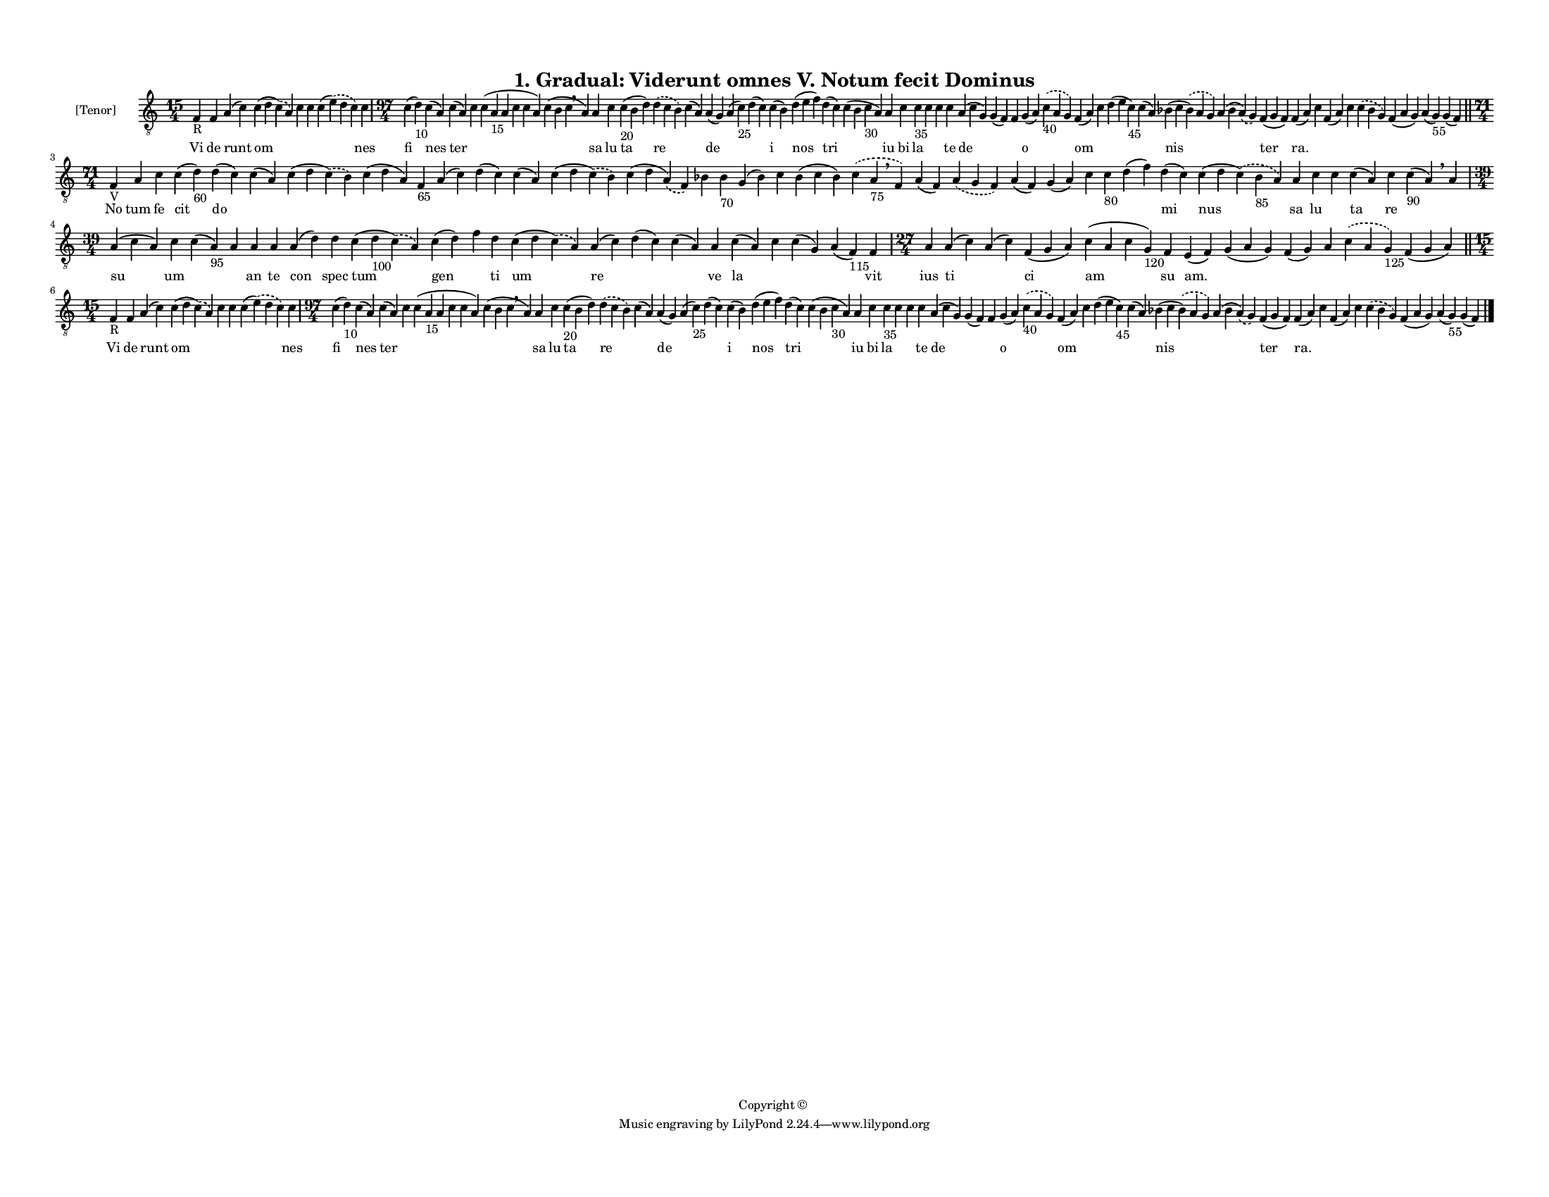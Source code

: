 
\version "2.18.2"
% automatically converted by musicxml2ly from musicxml/F3M01ps_Gradual_Viderunt_omnes_V_Notum_fecit_Dominus.xml

\header {
    encodingsoftware = "Sibelius 6.2"
    encodingdate = "2017-03-20"
    copyright = "Copyright © "
    title = "1. Gradual: Viderunt omnes V. Notum fecit Dominus"
    }

#(set-global-staff-size 11.3811023622)
\paper {
    paper-width = 27.94\cm
    paper-height = 21.59\cm
    top-margin = 1.2\cm
    bottom-margin = 1.2\cm
    left-margin = 1.0\cm
    right-margin = 1.0\cm
    between-system-space = 0.93\cm
    page-top-space = 1.27\cm
    }
\layout {
    \context { \Score
        autoBeaming = ##f
        }
    }
PartPOneVoiceOne =  \relative f {
    \clef "treble_8" \key c \major \time 15/4 | % 1
    f4 -"R" f4 a4 ( c4 ) c4 ( d4 \slurDashed c4 ) ( \slurSolid a4 ) c4 c4
    c4 ( \slurDashed e4 ) ( \slurSolid d4 c4 ) c4 | % 2
    \time 97/4  c4 ( d4 -"10" ) c4 ( a4 ) c4 ( a4 ) c4 c4 ( a4 -"15" a4
    c4 c4 a4 ) c4 ( b4 c4 \breathe a4 ) a4 c4 c4 -"20" ( b4 d4 )
    \slurDashed d4 ( \slurSolid c4 b4 ) c4 ( a4 ) a4 ( g4 ) a4 ( c4
    -"25" ) d4 ( c4 ) c4 ( b4 ) d4 ( e4 f4 ) d4 ( c4 ) c4 ( b4 c4 -"30"
    a4 ) a4 c4 c4 -"35" c4 c4 c4 a4 ( c4 g4 ) g4 ( f4 ) f4 g4 ( a4 )
    \slurDashed c4 -"40" ( \slurSolid a4 g4 ) f4 ( a4 ) c4 d4 ( e4 c4
    -"45" ) c4 ( a4 ) bes4 ( c4 \slurDashed bes4 ) ( \slurSolid a4 g4 )
    a4 ( bes4 \slurDashed a4 ) ( \slurSolid g4 ) f4 ( g4 f4 ) f4 ( a4 )
    c4 f,4 ( a4 ) c4 \slurDashed c4 ( \slurSolid bes4 g4 ) f4 ( a4 g4 )
    a4 ( g4 -"55" ) g4 ( f4 ) \bar "||"
    \break | % 3
    \time 71/4  | % 3
    f4 -"V" a4 c4 c4 ( d4 -"60" ) d4 ( c4 ) c4 ( a4 ) c4 ( d4
    \slurDashed c4 ) ( \slurSolid b4 ) c4 ( d4 a4 ) f4 -"65" a4 ( c4 ) d4
    ( c4 ) c4 ( a4 ) c4 ( d4 \slurDashed c4 ) ( \slurSolid b4 ) c4 ( d4
    \slurDashed a4 ) ( \slurSolid f4 ) bes4 bes4 -"70" g4 ( bes4 ) c4
    bes4 ( c4 bes4 ) \slurDashed c4 ( \slurSolid a4 -"75" \breathe f4 )
    a4 ( f4 ) \slurDashed a4 ( \slurSolid g4 f4 ) a4 ( f4 ) g4 ( a4 ) c4
    c4 -"80" d4 ( f4 ) d4 ( c4 ) c4 ( d4 \slurDashed c4 ) ( \slurSolid
    bes4 -"85" a4 ) a4 c4 c4 c4 ( a4 ) c4 c4 -"90" ( a4 ) \breathe a4
    \break | % 4
    \time 39/4  a4 ( c4 a4 ) c4 c4 ( a4 -"95" ) a4 a4 a4 a4 ( d4 ) d4 c4
    ( d4 -"100" \slurDashed c4 ) ( \slurSolid a4 ) c4 ( d4 ) f4 d4 c4 (
    d4 \slurDashed c4 ) ( \slurSolid a4 ) a4 ( c4 ) d4 ( c4 ) c4 ( a4 )
    a4 c4 ( a4 ) c4 c4 ( g4 ) a4 ( f4 -"115" ) f4 | % 5
    \time 27/4  a4 a4 ( c4 ) a4 ( c4 ) f,4 ( g4 a4 ) c4 ( a4 c4 g4
    -"120" ) f4 e4 ( f4 ) g4 ( a4 g4 ) f4 ( g4 ) a4 \slurDashed c4 (
    \slurSolid a4 g4 -"125" ) f4 ( g4 a4 ) \bar "||"
    \break | % 6
    \time 15/4  | % 6
    f4 -"R" f4 a4 ( c4 ) c4 ( d4 \slurDashed c4 ) ( \slurSolid a4 ) c4 c4
    c4 ( \slurDashed e4 ) ( \slurSolid d4 c4 ) c4 | % 7
    \time 97/4  c4 ( d4 -"10" ) c4 ( a4 ) c4 ( a4 ) c4 c4 ( a4 -"15" a4
    c4 c4 a4 ) c4 ( b4 c4 \breathe a4 ) a4 c4 c4 -"20" ( b4 d4 )
    \slurDashed d4 ( \slurSolid c4 b4 ) c4 ( a4 ) a4 ( g4 ) a4 ( c4
    -"25" ) d4 ( c4 ) c4 ( b4 ) d4 ( e4 f4 ) d4 ( c4 ) c4 ( b4 c4 -"30"
    a4 ) a4 c4 c4 -"35" c4 c4 c4 a4 ( c4 g4 ) g4 ( f4 ) f4 g4 ( a4 )
    \slurDashed c4 -"40" ( \slurSolid a4 g4 ) f4 ( a4 ) c4 d4 ( e4 c4
    -"45" ) c4 ( a4 ) bes4 ( c4 \slurDashed bes4 ) ( \slurSolid a4 g4 )
    a4 ( bes4 \slurDashed a4 ) ( \slurSolid g4 ) f4 ( g4 f4 ) f4 ( a4 )
    c4 f,4 ( a4 ) c4 \slurDashed c4 ( \slurSolid bes4 g4 ) f4 ( a4 g4 )
    a4 ( g4 -"55" ) g4 ( f4 ) \bar "|."
    }

PartPOneVoiceOneLyricsOne =  \lyricmode { Vi de runt om \skip4 \skip4
    \skip4 nes fi nes ter \skip4 \skip4 \skip4 sa lu ta re \skip4 de
    \skip4 \skip4 i nos tri \skip4 iu bi la \skip4 \skip4 te de \skip4
    \skip4 o \skip4 om \skip4 \skip4 \skip4 nis \skip4 ter "ra." \skip4
    \skip4 \skip4 \skip4 \skip4 \skip4 \skip4 No tum fe cit do \skip4
    \skip4 \skip4 \skip4 \skip4 \skip4 \skip4 \skip4 \skip4 \skip4
    \skip4 \skip4 \skip4 \skip4 \skip4 \skip4 \skip4 \skip4 \skip4
    \skip4 \skip4 \skip4 mi nus sa lu \skip4 ta re \skip4 \skip4 su um
    \skip4 \skip4 an te con spec tum gen \skip4 ti um re \skip4 \skip4
    ve la \skip4 \skip4 \skip4 vit ius ti \skip4 ci am su "am." \skip4
    \skip4 \skip4 \skip4 \skip4 Vi de runt om \skip4 \skip4 \skip4 nes
    fi nes ter \skip4 \skip4 \skip4 sa lu ta re \skip4 de \skip4 \skip4
    i nos tri \skip4 iu bi la \skip4 \skip4 te de \skip4 \skip4 o \skip4
    om \skip4 \skip4 \skip4 nis \skip4 ter "ra." \skip4 \skip4 \skip4
    \skip4 \skip4 \skip4 \skip4 }

% The score definition
\score {
    <<
        \new Staff <<
            \set Staff.instrumentName = "[Tenor]"
            \context Staff << 
                \context Voice = "PartPOneVoiceOne" { \PartPOneVoiceOne }
                \new Lyrics \lyricsto "PartPOneVoiceOne" \PartPOneVoiceOneLyricsOne
                >>
            >>
        
        >>
    \layout {}
    % To create MIDI output, uncomment the following line:
    %  \midi {}
    }

